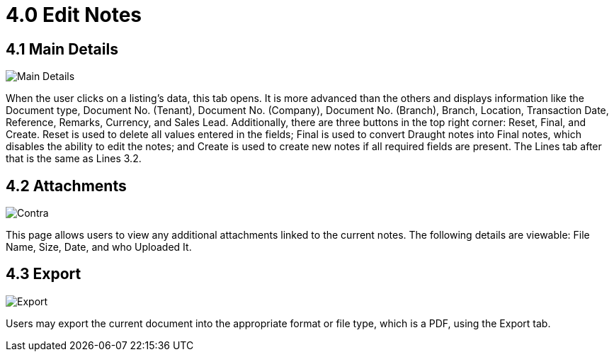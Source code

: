 [#h3_edit_samsung_bopis_grn_applet]
= 4.0 Edit Notes

== 4.1 Main Details

image::6_Samsung_BOPIS_GRN_Edit_Main_Details.png[Main Details, align = "center"]

When the user clicks on a listing's data, this tab opens. It is more advanced than the others and displays information like the Document type, Document No. (Tenant), Document No. (Company), Document No. (Branch), Branch, Location, Transaction Date, Reference, Remarks, Currency, and Sales Lead. Additionally, there are three buttons in the top right corner: Reset, Final, and Create. Reset is used to delete all values entered in the fields; Final is used to convert Draught notes into Final notes, which disables the ability to edit the notes; and Create is used to create new notes if all required fields are present. The Lines tab after that is the same as Lines 3.2.

== 4.2 Attachments

image::8_Samsung_BOPIS_GRN_Edit_Attachment.png[Contra, align = "center"]

This page allows users to view any additional attachments linked to the current notes. The following details are viewable: File Name, Size, Date, and who Uploaded It.

== 4.3 Export

image::10_Samsung_BOPIS_GRN_Edit_Export.png[Export, align = "center"]

Users may export the current document into the appropriate format or file type, which is a PDF, using the Export tab.
